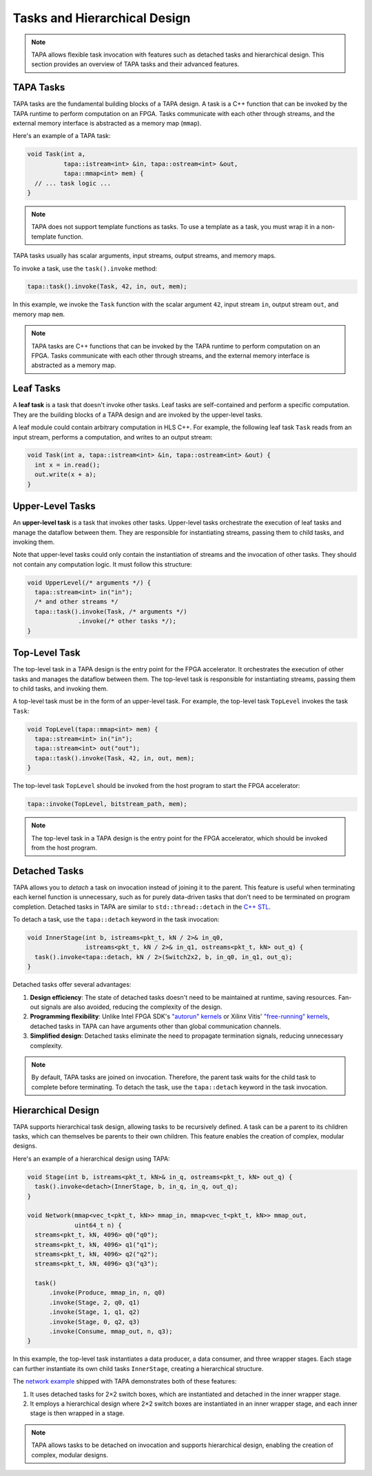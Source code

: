Tasks and Hierarchical Design
=============================

.. note::

   TAPA allows flexible task invocation with features such as detached
   tasks and hierarchical design. This section provides an overview of
   TAPA tasks and their advanced features.

TAPA Tasks
----------

TAPA tasks are the fundamental building blocks of a TAPA design. A task is a
C++ function that can be invoked by the TAPA runtime to perform computation
on an FPGA. Tasks communicate with each other through streams, and the
external memory interface is abstracted as a memory map (``mmap``).

Here's an example of a TAPA task:

.. code-block:: cpp

  void Task(int a,
            tapa::istream<int> &in, tapa::ostream<int> &out,
            tapa::mmap<int> mem) {
    // ... task logic ...
  }

.. note::

   TAPA does not support template functions as tasks. To use a template
   as a task, you must wrap it in a non-template function.

TAPA tasks usually has scalar arguments, input streams, output streams, and
memory maps.

To invoke a task, use the ``task().invoke`` method:

.. code-block:: cpp

   tapa::task().invoke(Task, 42, in, out, mem);

In this example, we invoke the ``Task`` function with the scalar argument
``42``, input stream ``in``, output stream ``out``, and memory map ``mem``.

.. note::

   TAPA tasks are C++ functions that can be invoked by the TAPA runtime to
   perform computation on an FPGA. Tasks communicate with each other through
   streams, and the external memory interface is abstracted as a memory map.

Leaf Tasks
----------

A **leaf task** is a task that doesn't invoke other tasks. Leaf tasks are
self-contained and perform a specific computation. They are the building
blocks of a TAPA design and are invoked by the upper-level tasks.

A leaf module could contain arbitrary computation in HLS C++. For example,
the following leaf task ``Task`` reads from an input stream, performs a
computation, and writes to an output stream:

.. code-block:: cpp

   void Task(int a, tapa::istream<int> &in, tapa::ostream<int> &out) {
     int x = in.read();
     out.write(x + a);
   }

Upper-Level Tasks
-----------------

An **upper-level task** is a task that invokes other tasks. Upper-level tasks
orchestrate the execution of leaf tasks and manage the dataflow between them.
They are responsible for instantiating streams, passing them to child tasks,
and invoking them.

Note that upper-level tasks could only contain the instantiation of streams
and the invocation of other tasks. They should not contain any computation
logic. It must follow this structure:

.. code-block:: cpp

   void UpperLevel(/* arguments */) {
     tapa::stream<int> in("in");
     /* and other streams */
     tapa::task().invoke(Task, /* arguments */)
                 .invoke(/* other tasks */);
   }

Top-Level Task
--------------

The top-level task in a TAPA design is the entry point for the FPGA
accelerator. It orchestrates the execution of other tasks and manages the
dataflow between them. The top-level task is responsible for instantiating
streams, passing them to child tasks, and invoking them.

A top-level task must be in the form of an upper-level task. For example,
the top-level task ``TopLevel`` invokes the task ``Task``:

.. code-block:: cpp

   void TopLevel(tapa::mmap<int> mem) {
     tapa::stream<int> in("in");
     tapa::stream<int> out("out");
     tapa::task().invoke(Task, 42, in, out, mem);
   }

The top-level task ``TopLevel`` should be invoked from the host program to
start the FPGA accelerator:

.. code-block:: cpp

   tapa::invoke(TopLevel, bitstream_path, mem);

.. note::

   The top-level task in a TAPA design is the entry point for the FPGA
   accelerator, which should be invoked from the host program.

Detached Tasks
--------------

TAPA allows you to *detach* a task on invocation instead of joining it to
the parent. This feature is useful when terminating each kernel function
is unnecessary, such as for purely data-driven tasks that don't need to be
terminated on program completion. Detached tasks in TAPA are similar to
``std::thread::detach`` in the
`C++ STL <https://en.cppreference.com/w/cpp/thread/thread/detach>`_.

To detach a task, use the ``tapa::detach`` keyword in the task invocation:

.. code-block:: cpp

  void InnerStage(int b, istreams<pkt_t, kN / 2>& in_q0,
                  istreams<pkt_t, kN / 2>& in_q1, ostreams<pkt_t, kN> out_q) {
    task().invoke<tapa::detach, kN / 2>(Switch2x2, b, in_q0, in_q1, out_q);
  }

Detached tasks offer several advantages:

1. **Design efficiency**: The state of detached tasks doesn't need to be
   maintained at runtime, saving resources. Fan-out signals are also
   avoided, reducing the complexity of the design.
2. **Programming flexibility**: Unlike Intel FPGA SDK's
   `"autorun" kernels <https://www.intel.com/content/www/us/en/programmable/documentation/mwh1391807965224.html#ewa1456413600674>`_
   or Xilinx Vitis'
   `"free-running" kernels <https://www.xilinx.com/html_docs/xilinx2020_2/vitis_doc/streamingconnections.html#ariaid-title5>`_,
   detached tasks in TAPA can have arguments other than global communication
   channels.
3. **Simplified design**: Detached tasks eliminate the need to propagate
   termination signals, reducing unnecessary complexity.

.. note::

   By default, TAPA tasks are joined on invocation. Therefore, the parent
   task waits for the child task to complete before terminating. To detach
   the task, use the ``tapa::detach`` keyword in the task invocation.

Hierarchical Design
-------------------

TAPA supports hierarchical task design, allowing tasks to be recursively
defined. A task can be a parent to its children tasks, which can themselves
be parents to their own children. This feature enables the creation of
complex, modular designs.

Here's an example of a hierarchical design using TAPA:

.. code-block:: cpp

  void Stage(int b, istreams<pkt_t, kN>& in_q, ostreams<pkt_t, kN> out_q) {
    task().invoke<detach>(InnerStage, b, in_q, in_q, out_q);
  }

  void Network(mmap<vec_t<pkt_t, kN>> mmap_in, mmap<vec_t<pkt_t, kN>> mmap_out,
               uint64_t n) {
    streams<pkt_t, kN, 4096> q0("q0");
    streams<pkt_t, kN, 4096> q1("q1");
    streams<pkt_t, kN, 4096> q2("q2");
    streams<pkt_t, kN, 4096> q3("q3");

    task()
        .invoke(Produce, mmap_in, n, q0)
        .invoke(Stage, 2, q0, q1)
        .invoke(Stage, 1, q1, q2)
        .invoke(Stage, 0, q2, q3)
        .invoke(Consume, mmap_out, n, q3);
  }

In this example, the top-level task instantiates a data producer, a data
consumer, and three wrapper stages. Each stage can further instantiate its
own child tasks ``InnerStage``, creating a hierarchical structure.

The
`network example <https://github.com/rapidstream-org/rapidstream-tapa/blob/main/tests/apps/network/network.cpp>`_
shipped with TAPA demonstrates both of these features:

1. It uses detached tasks for 2×2 switch boxes, which are instantiated and
   detached in the inner wrapper stage.
2. It employs a hierarchical design where 2×2 switch boxes are instantiated
   in an inner wrapper stage, and each inner stage is then wrapped in a stage.

.. note::

   TAPA allows tasks to be detached on invocation and supports hierarchical
   design, enabling the creation of complex, modular designs.
